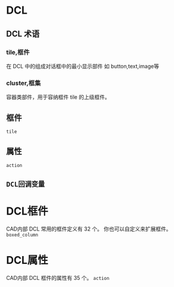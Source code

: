 #+prefix: DCL
* DCL
** DCL 术语
*** tile,框件
在 DCL 中的组成对话框中的最小显示部件
如 button,text,image等
*** cluster,框集
容器类部件，用于容纳框件 tile 的上级框件。
** 框件
=tile=
** 属性
=action=
** =DCL回调变量=

* DCL框件
CAD内部 DCL 常用的框件定义有 32 个。
你也可以自定义来扩展框件。
=boxed_column=
* DCL属性
CAD内部 DCL 框件的属性有 35 个。
=action=
